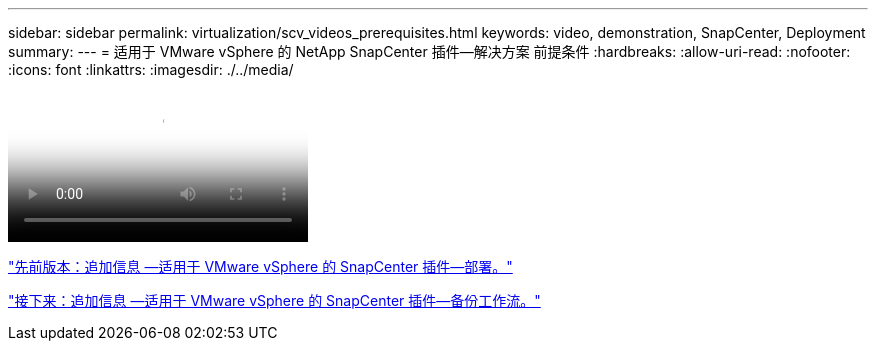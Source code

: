 ---
sidebar: sidebar 
permalink: virtualization/scv_videos_prerequisites.html 
keywords: video, demonstration, SnapCenter, Deployment 
summary:  
---
= 适用于 VMware vSphere 的 NetApp SnapCenter 插件—解决方案 前提条件
:hardbreaks:
:allow-uri-read: 
:nofooter: 
:icons: font
:linkattrs: 
:imagesdir: ./../media/


video::scv_prerequisites_overview.mp4[NetApp SnapCenter Plug-in for VMware vSphere - Solution Pre-Requisites]
link:scv_videos_deployment.html["先前版本：追加信息 —适用于 VMware vSphere 的 SnapCenter 插件—部署。"]

link:scv_videos_backup_workflow.html["接下来：追加信息 —适用于 VMware vSphere 的 SnapCenter 插件—备份工作流。"]
